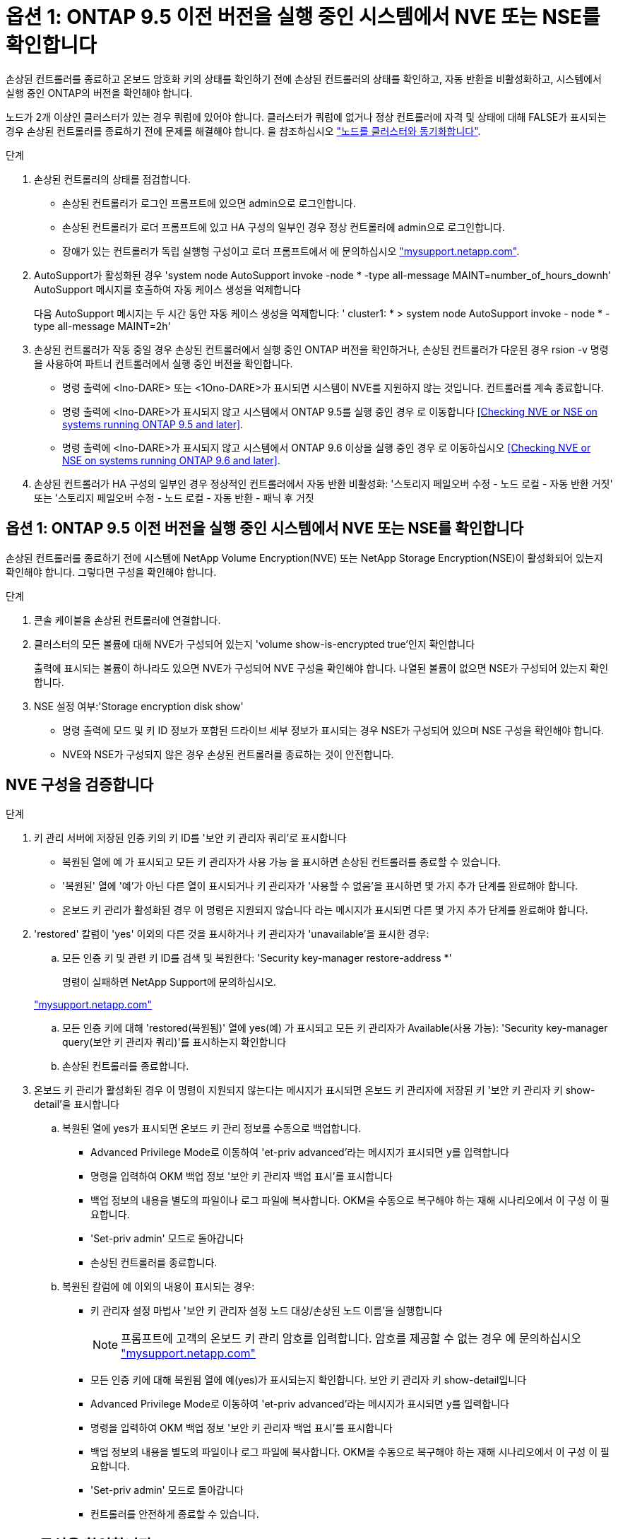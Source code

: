 = 옵션 1: ONTAP 9.5 이전 버전을 실행 중인 시스템에서 NVE 또는 NSE를 확인합니다
:allow-uri-read: 


손상된 컨트롤러를 종료하고 온보드 암호화 키의 상태를 확인하기 전에 손상된 컨트롤러의 상태를 확인하고, 자동 반환을 비활성화하고, 시스템에서 실행 중인 ONTAP의 버전을 확인해야 합니다.

노드가 2개 이상인 클러스터가 있는 경우 쿼럼에 있어야 합니다. 클러스터가 쿼럼에 없거나 정상 컨트롤러에 자격 및 상태에 대해 FALSE가 표시되는 경우 손상된 컨트롤러를 종료하기 전에 문제를 해결해야 합니다. 을 참조하십시오 link:https://docs.netapp.com/us-en/ontap/system-admin/synchronize-node-cluster-task.html?q=Quorum["노드를 클러스터와 동기화합니다"^].

.단계
. 손상된 컨트롤러의 상태를 점검합니다.
+
** 손상된 컨트롤러가 로그인 프롬프트에 있으면 admin으로 로그인합니다.
** 손상된 컨트롤러가 로더 프롬프트에 있고 HA 구성의 일부인 경우 정상 컨트롤러에 admin으로 로그인합니다.
** 장애가 있는 컨트롤러가 독립 실행형 구성이고 로더 프롬프트에서 에 문의하십시오 link:http://mysupport.netapp.com/["mysupport.netapp.com"^].


. AutoSupport가 활성화된 경우 'system node AutoSupport invoke -node * -type all-message MAINT=number_of_hours_downh' AutoSupport 메시지를 호출하여 자동 케이스 생성을 억제합니다
+
다음 AutoSupport 메시지는 두 시간 동안 자동 케이스 생성을 억제합니다: ' cluster1: * > system node AutoSupport invoke - node * -type all-message MAINT=2h'

. 손상된 컨트롤러가 작동 중일 경우 손상된 컨트롤러에서 실행 중인 ONTAP 버전을 확인하거나, 손상된 컨트롤러가 다운된 경우 rsion -v 명령을 사용하여 파트너 컨트롤러에서 실행 중인 버전을 확인합니다.
+
** 명령 출력에 <lno-DARE> 또는 <1Ono-DARE>가 표시되면 시스템이 NVE를 지원하지 않는 것입니다. 컨트롤러를 계속 종료합니다.
** 명령 출력에 <lno-DARE>가 표시되지 않고 시스템에서 ONTAP 9.5를 실행 중인 경우 로 이동합니다 <<Checking NVE or NSE on systems running ONTAP 9.5 and later>>.
** 명령 출력에 <lno-DARE>가 표시되지 않고 시스템에서 ONTAP 9.6 이상을 실행 중인 경우 로 이동하십시오 <<Checking NVE or NSE on systems running ONTAP 9.6 and later>>.


. 손상된 컨트롤러가 HA 구성의 일부인 경우 정상적인 컨트롤러에서 자동 반환 비활성화: '스토리지 페일오버 수정 - 노드 로컬 - 자동 반환 거짓' 또는 '스토리지 페일오버 수정 - 노드 로컬 - 자동 반환 - 패닉 후 거짓




== 옵션 1: ONTAP 9.5 이전 버전을 실행 중인 시스템에서 NVE 또는 NSE를 확인합니다

손상된 컨트롤러를 종료하기 전에 시스템에 NetApp Volume Encryption(NVE) 또는 NetApp Storage Encryption(NSE)이 활성화되어 있는지 확인해야 합니다. 그렇다면 구성을 확인해야 합니다.

.단계
. 콘솔 케이블을 손상된 컨트롤러에 연결합니다.
. 클러스터의 모든 볼륨에 대해 NVE가 구성되어 있는지 'volume show-is-encrypted true'인지 확인합니다
+
출력에 표시되는 볼륨이 하나라도 있으면 NVE가 구성되어 NVE 구성을 확인해야 합니다. 나열된 볼륨이 없으면 NSE가 구성되어 있는지 확인합니다.

. NSE 설정 여부:'Storage encryption disk show'
+
** 명령 출력에 모드 및 키 ID 정보가 포함된 드라이브 세부 정보가 표시되는 경우 NSE가 구성되어 있으며 NSE 구성을 확인해야 합니다.
** NVE와 NSE가 구성되지 않은 경우 손상된 컨트롤러를 종료하는 것이 안전합니다.






== NVE 구성을 검증합니다

.단계
. 키 관리 서버에 저장된 인증 키의 키 ID를 '보안 키 관리자 쿼리'로 표시합니다
+
** 복원된 열에 예 가 표시되고 모든 키 관리자가 사용 가능 을 표시하면 손상된 컨트롤러를 종료할 수 있습니다.
** '복원된' 열에 '예'가 아닌 다른 열이 표시되거나 키 관리자가 '사용할 수 없음'을 표시하면 몇 가지 추가 단계를 완료해야 합니다.
** 온보드 키 관리가 활성화된 경우 이 명령은 지원되지 않습니다 라는 메시지가 표시되면 다른 몇 가지 추가 단계를 완료해야 합니다.


. 'restored' 칼럼이 'yes' 이외의 다른 것을 표시하거나 키 관리자가 'unavailable'을 표시한 경우:
+
.. 모든 인증 키 및 관련 키 ID를 검색 및 복원한다: 'Security key-manager restore-address *'
+
명령이 실패하면 NetApp Support에 문의하십시오.

+
http://mysupport.netapp.com/["mysupport.netapp.com"]

.. 모든 인증 키에 대해 'restored(복원됨)' 열에 yes(예) 가 표시되고 모든 키 관리자가 Available(사용 가능): 'Security key-manager query(보안 키 관리자 쿼리)'를 표시하는지 확인합니다
.. 손상된 컨트롤러를 종료합니다.


. 온보드 키 관리가 활성화된 경우 이 명령이 지원되지 않는다는 메시지가 표시되면 온보드 키 관리자에 저장된 키 '보안 키 관리자 키 show-detail'을 표시합니다
+
.. 복원된 열에 yes가 표시되면 온보드 키 관리 정보를 수동으로 백업합니다.
+
*** Advanced Privilege Mode로 이동하여 'et-priv advanced'라는 메시지가 표시되면 y를 입력합니다
*** 명령을 입력하여 OKM 백업 정보 '보안 키 관리자 백업 표시'를 표시합니다
*** 백업 정보의 내용을 별도의 파일이나 로그 파일에 복사합니다. OKM을 수동으로 복구해야 하는 재해 시나리오에서 이 구성 이 필요합니다.
*** 'Set-priv admin' 모드로 돌아갑니다
*** 손상된 컨트롤러를 종료합니다.


.. 복원된 칼럼에 예 이외의 내용이 표시되는 경우:
+
*** 키 관리자 설정 마법사 '보안 키 관리자 설정 노드 대상/손상된 노드 이름'을 실행합니다
+

NOTE: 프롬프트에 고객의 온보드 키 관리 암호를 입력합니다. 암호를 제공할 수 없는 경우 에 문의하십시오 http://mysupport.netapp.com/["mysupport.netapp.com"]

*** 모든 인증 키에 대해 복원됨 열에 예(yes)가 표시되는지 확인합니다. 보안 키 관리자 키 show-detail입니다
*** Advanced Privilege Mode로 이동하여 'et-priv advanced'라는 메시지가 표시되면 y를 입력합니다
*** 명령을 입력하여 OKM 백업 정보 '보안 키 관리자 백업 표시'를 표시합니다
*** 백업 정보의 내용을 별도의 파일이나 로그 파일에 복사합니다. OKM을 수동으로 복구해야 하는 재해 시나리오에서 이 구성 이 필요합니다.
*** 'Set-priv admin' 모드로 돌아갑니다
*** 컨트롤러를 안전하게 종료할 수 있습니다.








== NSE 구성을 확인합니다

.단계
. 키 관리 서버에 저장된 인증 키의 키 ID를 '보안 키 관리자 쿼리'로 표시합니다
+
** 복원된 열에 예 가 표시되고 모든 키 관리자가 사용 가능 을 표시하면 손상된 컨트롤러를 종료할 수 있습니다.
** '복원된' 열에 '예'가 아닌 다른 열이 표시되거나 키 관리자가 '사용할 수 없음'을 표시하면 몇 가지 추가 단계를 완료해야 합니다.
** 온보드 키 관리가 활성화된 경우 이 명령은 지원되지 않습니다 라는 메시지가 표시되면 다른 몇 가지 추가 단계를 완료해야 합니다


. 'restored' 칼럼이 'yes' 이외의 다른 것을 표시하거나 키 관리자가 'unavailable'을 표시한 경우:
+
.. 모든 인증 키 및 관련 키 ID를 검색 및 복원한다: 'Security key-manager restore-address *'
+
명령이 실패하면 NetApp Support에 문의하십시오.

+
http://mysupport.netapp.com/["mysupport.netapp.com"]

.. 모든 인증 키에 대해 'restored(복원됨)' 열에 yes(예) 가 표시되고 모든 키 관리자가 Available(사용 가능): 'Security key-manager query(보안 키 관리자 쿼리)'를 표시하는지 확인합니다
.. 손상된 컨트롤러를 종료합니다.


. 온보드 키 관리가 활성화된 경우 이 명령이 지원되지 않는다는 메시지가 표시되면 온보드 키 관리자에 저장된 키 '보안 키 관리자 키 show-detail'을 표시합니다
+
.. 복원된 열에 예 가 표시되면 온보드 키 관리 정보를 수동으로 백업합니다.
+
*** Advanced Privilege Mode로 이동하여 'et-priv advanced'라는 메시지가 표시되면 y를 입력합니다
*** 명령을 입력하여 OKM 백업 정보 '보안 키 관리자 백업 표시'를 표시합니다
*** 백업 정보의 내용을 별도의 파일이나 로그 파일에 복사합니다. OKM을 수동으로 복구해야 하는 재해 시나리오에서 이 구성 이 필요합니다.
*** 'Set-priv admin' 모드로 돌아갑니다
*** 손상된 컨트롤러를 종료합니다.


.. 복원된 칼럼에 예 이외의 내용이 표시되는 경우:
+
*** 키 관리자 설정 마법사 '보안 키 관리자 설정 노드 대상/손상된 노드 이름'을 실행합니다
+

NOTE: 프롬프트에 고객의 OKM 암호를 입력합니다. 암호를 제공할 수 없는 경우 에 문의하십시오 http://mysupport.netapp.com/["mysupport.netapp.com"]

*** 모든 인증 키에 대해 복원됨 열에 예(yes)가 표시되는지 확인합니다. 보안 키 관리자 키 show-detail입니다
*** Advanced Privilege Mode로 이동하여 'et-priv advanced'라는 메시지가 표시되면 y를 입력합니다
*** OKM 정보를 백업하려면 '보안 키 관리자 백업 쇼'라는 명령을 입력합니다
+

NOTE: OKM 정보가 로그 파일에 저장되었는지 확인합니다. 이 정보는 OKM을 수동으로 복구해야 하는 재해 시나리오에서 필요합니다.

*** 백업 정보의 내용을 별도의 파일 또는 로그에 복사합니다. OKM을 수동으로 복구해야 하는 재해 시나리오에서 이 구성 이 필요합니다.
*** 'Set-priv admin' 모드로 돌아갑니다
*** 컨트롤러를 안전하게 종료할 수 있습니다.








== 옵션 2: ONTAP 9.6 이상을 실행하는 시스템에서 NVE 또는 NSE를 확인합니다

손상된 컨트롤러를 종료하기 전에 시스템에 NetApp Volume Encryption(NVE) 또는 NetApp Storage Encryption(NSE)이 활성화되어 있는지 확인해야 합니다. 그렇다면 구성을 확인해야 합니다.

. 클러스터의 모든 볼륨에 NVE가 사용되고 있는지 확인합니다. 'volume show-is-encrypted true'
+
출력에 표시되는 볼륨이 하나라도 있으면 NVE가 구성되어 NVE 구성을 확인해야 합니다. 나열된 볼륨이 없으면 NSE가 구성되어 있고 사용 중인지 확인합니다.

. NSE 설정 및 사용 여부 확인:'Storage encryption disk show
+
** 명령 출력에 모드 및 키 ID 정보가 포함된 드라이브 세부 정보가 표시되는 경우 NSE가 구성되어 있으며 NSE 구성을 확인하고 사용 중인 것입니다.
** 디스크가 표시되지 않으면 NSE가 구성되지 않은 것입니다.
** NVE와 NSE가 구성되지 않은 경우 NSE 키로 보호되는 드라이브가 없으므로 손상된 컨트롤러를 종료하는 것이 안전합니다.






== NVE 구성을 검증합니다

. 키 관리 서버에 저장된 인증 키의 키 ID를 표시합니다. `security key-manager key query`
+

NOTE: ONTAP 9.6 릴리스 후에는 추가 키 관리자 유형이 있을 수 있습니다. KMIP, AKV, GCP 등이 있다. 이러한 유형의 확인 과정은 외부 또는 온보드 키 관리자 유형을 확인하는 과정과 같습니다.

+
** 키 관리자 유형이 외형이고 복원된 칼럼에 예라고 표시되면 손상된 컨트롤러를 차단하는 것이 안전합니다.
** 키 관리자 유형에 온보드(Onboard)이 표시되고 복원된(Restored) 열에 예(Yes)가 표시되면 몇 가지 추가 단계를 완료해야 합니다.
** 키 관리자 유형에 '외부'가 표시되고 '복원됨' 열에 '예'가 아닌 다른 항목이 표시되면 몇 가지 추가 단계를 완료해야 합니다.
** 키 관리자 유형이 '내장'으로 표시되고 '복원됨' 열에 '예'가 아닌 다른 항목이 표시되면 추가 단계를 완료해야 합니다.


. 키 관리자 유형에 온보드(Onboard)이 표시되고 복원된(Restored) 열에 예(yes)가 표시되면 OKM 정보를 수동으로 백업합니다.
+
.. Advanced Privilege Mode로 이동하여 'et-priv advanced'라는 메시지가 표시되면 y를 입력합니다
.. 키 관리 정보(보안 키 관리자 온보드 show-backup)를 표시하려면 명령을 입력합니다
.. 백업 정보의 내용을 별도의 파일이나 로그 파일에 복사합니다. OKM을 수동으로 복구해야 하는 재해 시나리오에서 이 구성 이 필요합니다.
.. 'Set-priv admin' 모드로 돌아갑니다
.. 손상된 컨트롤러를 종료합니다.


. 키 관리자 유형에 '외부'가 표시되고 '복원됨' 열에 '예'가 아닌 다른 항목이 표시되는 경우:
+
.. 외부 키 관리 인증 키를 클러스터의 모든 노드에 복원: '보안 키 관리자 외부 복원
+
명령이 실패하면 NetApp Support에 문의하십시오.

+
http://mysupport.netapp.com/["mysupport.netapp.com"^]

.. 를 확인합니다 `Restored` 열이 동일합니다 `yes` 모든 인증 키의 경우: `security key-manager key query`
.. 손상된 컨트롤러를 종료합니다.


. 키 관리자 유형에 '온보드'가 표시되고 '복원된' 열에 '예'가 아닌 다른 항목이 표시되는 경우:
+
.. Onboard security key-manager sync command:'security key-manager 온보딩 sync'를 입력한다
+

NOTE: 프롬프트에서 고객의 32자 영숫자 온보드 키 관리 암호를 입력합니다. 암호를 제공할 수 없는 경우 NetApp Support에 문의하십시오. http://mysupport.netapp.com/["mysupport.netapp.com"^]

.. 를 확인합니다 `Restored` 열이 표시됩니다 `yes` 모든 인증 키의 경우: `security key-manager key query`
.. 키 관리자 유형에 온보드(Onboard)이 표시되는지 확인한 다음 OKM 정보를 수동으로 백업합니다.
.. Advanced Privilege Mode로 이동하여 'et-priv advanced'라는 메시지가 표시되면 y를 입력합니다
.. 명령을 입력하여 키 관리 백업 정보 '보안 키 관리자 온보드 show-backup'을 표시합니다
.. 백업 정보의 내용을 별도의 파일이나 로그 파일에 복사합니다. OKM을 수동으로 복구해야 하는 재해 시나리오에서 이 구성 이 필요합니다.
.. 'Set-priv admin' 모드로 돌아갑니다
.. 컨트롤러를 안전하게 종료할 수 있습니다.






== NSE 구성을 확인합니다

. 키 관리 서버에 저장된 인증 키의 키 ID를 표시합니다. `security key-manager key query -key-type NSE-AK`
+

NOTE: ONTAP 9.6 릴리스 후에는 추가 키 관리자 유형이 있을 수 있습니다. KMIP, AKV, GCP 등이 있다. 이러한 유형의 확인 과정은 외부 또는 온보드 키 관리자 유형을 확인하는 과정과 같습니다.

+
** 키 관리자 유형이 외형이고 복원된 칼럼에 예라고 표시되면 손상된 컨트롤러를 차단하는 것이 안전합니다.
** 키 관리자 유형에 온보드(Onboard)이 표시되고 복원된(Restored) 열에 예(Yes)가 표시되면 몇 가지 추가 단계를 완료해야 합니다.
** 키 관리자 유형에 '외부'가 표시되고 '복원됨' 열에 '예'가 아닌 다른 항목이 표시되면 몇 가지 추가 단계를 완료해야 합니다.
** 키 관리자 유형에 '외부'가 표시되고 '복원됨' 열에 '예'가 아닌 다른 항목이 표시되면 몇 가지 추가 단계를 완료해야 합니다.


. 키 관리자 유형에 온보드(Onboard)이 표시되고 복원된(Restored) 열에 예(yes)가 표시되면 OKM 정보를 수동으로 백업합니다.
+
.. Advanced Privilege Mode로 이동하여 'et-priv advanced'라는 메시지가 표시되면 y를 입력합니다
.. 키 관리 정보(보안 키 관리자 온보드 show-backup)를 표시하려면 명령을 입력합니다
.. 백업 정보의 내용을 별도의 파일이나 로그 파일에 복사합니다. OKM을 수동으로 복구해야 하는 재해 시나리오에서 이 구성 이 필요합니다.
.. 'Set-priv admin' 모드로 돌아갑니다
.. 컨트롤러를 안전하게 종료할 수 있습니다.


. 키 관리자 유형에 '외부'가 표시되고 '복원됨' 열에 '예'가 아닌 다른 항목이 표시되는 경우:
+
.. 외부 키 관리 인증 키를 클러스터의 모든 노드에 복원: '보안 키 관리자 외부 복원
+
명령이 실패하면 NetApp Support에 문의하십시오.

+
http://mysupport.netapp.com/["mysupport.netapp.com"^]

.. 를 확인합니다 `Restored` 열이 동일합니다 `yes` 모든 인증 키의 경우: `security key-manager key query`
.. 컨트롤러를 안전하게 종료할 수 있습니다.


. 키 관리자 유형에 '온보드'가 표시되고 '복원된' 열에 '예'가 아닌 다른 항목이 표시되는 경우:
+
.. Onboard security key-manager sync command:'security key-manager 온보딩 sync'를 입력한다
+
프롬프트에서 고객의 32자 영숫자 온보드 키 관리 암호를 입력합니다. 암호를 제공할 수 없는 경우 NetApp Support에 문의하십시오.

+
http://mysupport.netapp.com/["mysupport.netapp.com"^]

.. 를 확인합니다 `Restored` 열이 표시됩니다 `yes` 모든 인증 키의 경우: `security key-manager key query`
.. 키 관리자 유형에 온보드(Onboard)이 표시되는지 확인한 다음 OKM 정보를 수동으로 백업합니다.
.. Advanced Privilege Mode로 이동하여 'et-priv advanced'라는 메시지가 표시되면 y를 입력합니다
.. 명령을 입력하여 키 관리 백업 정보 '보안 키 관리자 온보드 show-backup'을 표시합니다
.. 백업 정보의 내용을 별도의 파일이나 로그 파일에 복사합니다. OKM을 수동으로 복구해야 하는 재해 시나리오에서 이 구성 이 필요합니다.
.. 'Set-priv admin' 모드로 돌아갑니다
.. 컨트롤러를 안전하게 종료할 수 있습니다.



